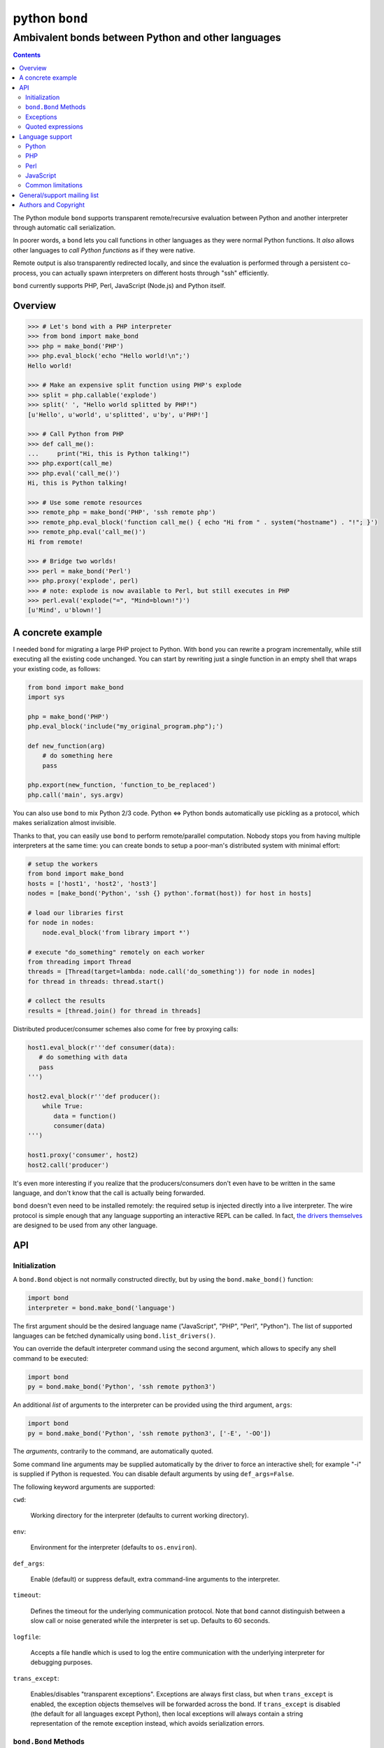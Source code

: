 ===============
python ``bond``
===============
---------------------------------------------------
Ambivalent bonds between Python and other languages
---------------------------------------------------

.. contents::

The Python module ``bond`` supports transparent remote/recursive evaluation
between Python and another interpreter through automatic call serialization.

In poorer words, a ``bond`` lets you call functions in other languages as they
were normal Python functions. It *also* allows other languages to *call Python
functions* as if they were native.

Remote output is also transparently redirected locally, and since the
evaluation is performed through a persistent co-process, you can actually spawn
interpreters on different hosts through "ssh" efficiently.

``bond`` currently supports PHP, Perl, JavaScript (Node.js) and Python itself.


Overview
========

.. code:: python3

  >>> # Let's bond with a PHP interpreter
  >>> from bond import make_bond
  >>> php = make_bond('PHP')
  >>> php.eval_block('echo "Hello world!\n";')
  Hello world!

  >>> # Make an expensive split function using PHP's explode
  >>> split = php.callable('explode')
  >>> split(' ', "Hello world splitted by PHP!")
  [u'Hello', u'world', u'splitted', u'by', u'PHP!']

  >>> # Call Python from PHP
  >>> def call_me():
  ...     print("Hi, this is Python talking!")
  >>> php.export(call_me)
  >>> php.eval('call_me()')
  Hi, this is Python talking!

  >>> # Use some remote resources
  >>> remote_php = make_bond('PHP', 'ssh remote php')
  >>> remote_php.eval_block('function call_me() { echo "Hi from " . system("hostname") . "!"; }')
  >>> remote_php.eval('call_me()')
  Hi from remote!

  >>> # Bridge two worlds!
  >>> perl = make_bond('Perl')
  >>> php.proxy('explode', perl)
  >>> # note: explode is now available to Perl, but still executes in PHP
  >>> perl.eval('explode("=", "Mind=blown!")')
  [u'Mind', u'blown!']


A concrete example
==================

I needed ``bond`` for migrating a large PHP project to Python. With ``bond``
you can rewrite a program incrementally, while still executing all the existing
code unchanged. You can start by rewriting just a single function in an empty
shell that wraps your existing code, as follows:

.. code:: python3

  from bond import make_bond
  import sys

  php = make_bond('PHP')
  php.eval_block('include("my_original_program.php");')

  def new_function(arg)
      # do something here
      pass

  php.export(new_function, 'function_to_be_replaced')
  php.call('main', sys.argv)

You can also use ``bond`` to mix Python 2/3 code. Python <=> Python bonds
automatically use pickling as a protocol, which makes serialization almost
invisible.

Thanks to that, you can easily use ``bond`` to perform remote/parallel
computation. Nobody stops you from having multiple interpreters at the same
time: you can create bonds to setup a poor-man's distributed system with
minimal effort:

.. code:: python3

  # setup the workers
  from bond import make_bond
  hosts = ['host1', 'host2', 'host3']
  nodes = [make_bond('Python', 'ssh {} python'.format(host)) for host in hosts]

  # load our libraries first
  for node in nodes:
      node.eval_block('from library import *')

  # execute "do_something" remotely on each worker
  from threading import Thread
  threads = [Thread(target=lambda: node.call('do_something')) for node in nodes]
  for thread in threads: thread.start()

  # collect the results
  results = [thread.join() for thread in threads]

Distributed producer/consumer schemes also come for free by proxying calls:

.. code:: python3

  host1.eval_block(r'''def consumer(data):
     # do something with data
     pass
  ''')

  host2.eval_block(r'''def producer():
      while True:
	 data = function()
	 consumer(data)
  ''')

  host1.proxy('consumer', host2)
  host2.call('producer')

It's even more interesting if you realize that the producers/consumers don't
even have to be written in the same language, and don't know that the call is
actually being forwarded.

``bond`` doesn't even need to be installed remotely: the required setup is
injected directly into a live interpreter. The wire protocol is simple enough
that any language supporting an interactive REPL can be called. In fact, `the
drivers themselves <https://github.com/wavexx/bond-drivers>`_ are designed to
be used from any other language.


API
===

Initialization
--------------

A ``bond.Bond`` object is not normally constructed directly, but by using the
``bond.make_bond()`` function:

.. code:: python3

  import bond
  interpreter = bond.make_bond('language')

The first argument should be the desired language name ("JavaScript", "PHP",
"Perl", "Python"). The list of supported languages can be fetched dynamically
using ``bond.list_drivers()``.

You can override the default interpreter command using the second argument,
which allows to specify any shell command to be executed:

.. code:: python3

  import bond
  py = bond.make_bond('Python', 'ssh remote python3')

An additional *list* of arguments to the interpreter can be provided using the
third argument, ``args``:

.. code:: python3

  import bond
  py = bond.make_bond('Python', 'ssh remote python3', ['-E', '-OO'])

The *arguments*, contrarily to the command, are automatically quoted.

Some command line arguments may be supplied automatically by the driver to
force an interactive shell; for example "-i" is supplied if Python is
requested. You can disable default arguments by using ``def_args=False``.

The following keyword arguments are supported:

``cwd``:

  Working directory for the interpreter (defaults to current working
  directory).

``env``:

  Environment for the interpreter (defaults to ``os.environ``).

``def_args``:

  Enable (default) or suppress default, extra command-line arguments to the
  interpreter.

``timeout``:

  Defines the timeout for the underlying communication protocol. Note that
  ``bond`` cannot distinguish between a slow call or noise generated while the
  interpreter is set up. Defaults to 60 seconds.

``logfile``:

  Accepts a file handle which is used to log the entire communication with the
  underlying interpreter for debugging purposes.

``trans_except``:

  Enables/disables "transparent exceptions". Exceptions are always first class,
  but when ``trans_except`` is enabled, the exception objects themselves will
  be forwarded across the bond. If ``trans_except`` is disabled (the default
  for all languages except Python), then local exceptions will always contain a
  string representation of the remote exception instead, which avoids
  serialization errors.


``bond.Bond`` Methods
---------------------

The resulting ``bond.Bond`` class has the following methods:

``eval(code)``:

  Evaluate and return the value of a *single statement* of code in the
  interpreter.

``eval_block(code)``:

  Execute a "code" block inside the top-level of the interpreter. Any construct
  which is legal by the current interpreter is allowed. Nothing is returned.

``ref(code)``:

  Return a reference to an *single, unevaluated statement* of code, which can
  be later used in eval(), eval_block() or as an *immediate* argument to call().
  See `Quoted expressions`_.

``close()``:

  Terminate the communication with the interpreter.

``call(name, *args)``:

  Call a function "name" in the interpreter using the supplied list of
  arguments \*args (apply \*args to a callable statement defined by "name").
  The arguments are automatically converted to their other language's
  counterpart. The return value is captured and converted back to Python as
  well.

``callable(name)``:

  Return a function that calls "name":

  .. code:: python

    explode = php.callable('explode')
    # Now you can call explode as a normal, local function
    explode(' ', 'Hello world')

``export(func, name)``:

  Export a local function "func" so that can be called on the remote language
  as "name". If "name" is not specified, use the local function name directly.
  Note that "func" must be a function *reference*, not a function name.

``proxy(name, other, remote)``:

  Export a function "name" from the current ``bond`` to "other", named as
  "remote". If "remote" is not provided, the same value as "name" is used.

``interact()``:

  Start an interactive session with the underlying interpreter. By default, all
  input lines are executed with bond.eval_block(). If "!" is pre-pended,
  execute a single statement with bond.eval() and print it's return value. You
  can continue the statement on multiple lines by leaving a trailing "\\". Type
  Ctrl+C to abort a multi-line block without executing it.


Exceptions
----------

All exceptions thrown by the ``bond`` module are of base type ``RuntimeError``
<= ``BondException``.

``BondException``:
  Thrown during initialization or unrecoverable errors.

``TerminatedException``:
  Thrown when the bond exits unexpectedly.

``SerializationException``:
  Thrown when an object/exception which is sent *or* received cannot be
  serialized by the current protocol. The ``side`` attribute can be either
  "local" (when attempting to *send*) or "remote" (when *receiving*). A
  ``SerializationException`` is not fatal.

``RemoteException``:
  Thrown for uncaught remote exceptions. The "data" attribute contains either
  the error message (with ``trans_except=False``) or the remote exception
  itself (``trans_except=True``).

Beware that both ``SerializationException`` (with ``side="remote"``) and
``RemoteException`` may actually be originating from uncaught *local*
exceptions when an exported function is called. Pay attention to the error
text/data in these cases, as it will contain several nested exceptions.


Quoted expressions
------------------

``bond`` has minimal support for quoted expressions, through the use of
``Bond.ref()``. ``ref()`` returns a reference to a unevaluated statement that
can be fed back to ``eval()``, ``eval_block()``, or as an *immediate* (i.e.:
not nested) argument to ``call()``. References are bound to the interpreter
that created them.

``ref()`` allows to "call" methods that take remote un-serializable arguments,
such as file descriptors, without the use of a support function and/or eval:

.. code:: python3

  pl = make_bond('Perl')
  pl.eval_block('open($fd, ">file.txt");')
  fd = pl.ref('$fd')
  pl.call('syswrite', fd, "Hello world!")
  pl.call('close', fd)

Since ``ref()`` objects cannot be nested, there are still cases where it might
be necessary to use a support function. To demonstrate, we rewrite the above
example without quoted expressions, while still allowing an argument ("Hello
world!") to be local:

.. code:: python3

  pl = make_bond('Perl')
  pl.eval_block('open($fd, ">file.txt");')
  pl.eval_block('sub syswrite_fd { syswrite($fd, shift()); };')
  pl.call('syswrite_fd', "Hello world!")
  pl.eval('close($fd)')

Or more succinctly:

.. code:: python3

  pl.call('sub { syswrite($fd, shift()); }', "Hello world!")


Language support
================

Python
------

Python, as the identity language, has no restriction on data types. Everything
is pickled on both sides, including exceptions.


Serialization:

* Performed locally and remotely using ``cPickle`` in Python 2 or `pickle
  <https://docs.python.org/2/library/pickle.html>`_ in Python 3.

* Serialization exceptions on the remote side are of base type
  ``TypeError`` <= ``_BOND_SerializationException``.


Python 2 / Python 3:

You can freely mix Python versions between hosts/interpreters (that is: you can
run Python 3 code from a Python 2 host and vice-versa). You'll need to disable
transparent exceptions though, as the exception hierarchy is different between
major versions:

.. code:: python3

  # assuming a python2.7 environment
  from bond import make_bond
  py = make_bond('Python', 'python3', trans_except=False)


PHP
---

Requirements:

* The PHP's >= 5.3 command line interpreter needs to be installed. On
  Debian/Ubuntu, the required package is ``php5-cli``.

Serialization:

* Performed remotely using ``JSON``. Implement the `JsonSerializable
  <http://php.net/manual/en/jsonserializable.jsonserialize.php>`_ interface to
  tweak which/how objects are encoded.

* Serialization exceptions on the remote side are of base type
  ``_BOND_SerializationException``. The detailed results of the error can
  also be retrieved using `json_last_error
  <http://php.net/manual/en/function.json-last-error.php>`_.

Limitations:

* PHP <= 5.3 doesn't support the ``JsonSerializable`` interface, and thus lacks
  the ability of serializing arbitrary objects.

* You cannot use ``call`` on a built-in function such as "echo". You have to
  use a real function instead, like "print". You can still call "echo" by using
  ``eval`` or ``eval_block``.

* Unfortunately, you cannot catch "fatal errors" in PHP. If the evaluated code
  triggers a fatal error it will terminate the bond without appeal. A common
  example of such error can be attempting to use an undefined variable or
  function (which could happen while prototyping).

* Due to the inability to override built-in functions, ``error_reporting()`` is
  not completely transparent and always returns 0. It shouldn't be used to
  control the display error level. Use ``_BOND_error_reporting()`` instead,
  which has the same usage/signature as the built-in function.


Perl
----

Perl is a quirky language, due to its syntax. We assume here you're an
experienced Perl developer.

Requirements:

* Perl >= 5.14 is required, with the following modules:

  - ``JSON``
  - ``Data::Dump``
  - ``IO::String``

  On Debian/Ubuntu, the required packages are ``libjson-perl``
  ``libdata-dump-perl`` and ``libio-string-perl``.

Serialization:

* Performed remotely using ``JSON``. Implement the `TO_JSON
  <http://search.cpan.org/dist/JSON/lib/JSON.pm#allow_blessed>`_ method on
  blessed references to tweak which/how objects are encoded.

* Serialization exceptions on the remote side are generated by dying with a
  ``_BOND_SerializationException`` @ISA.

Gotchas:

* By default, evaluation is forced in array context, as otherwise most of the
  built-ins working with arrays would return an useless scalar. Use the
  "scalar" keyword for the rare cases when you really need it to.

* You can "call" any function-like statement, as long as the last argument is
  expected to be an argument list. This allows you to call builtins directly:

  .. code:: python3

    perl.call('map { $_ + 1 }', [1, 2, 3])

* You can of course "call" a statement that returns any ``CODE``. Meaning that
  you can call references to functions as long as you dereference them first:

  .. code:: python3

    perl.call('&$fun_ref', ...)
    perl.call('&{ $any->{expression} }', ...)

  Likewise you can "call" objects methods directly:

  .. code:: python3

    perl.call('$object->method', ...)

* ``eval_block`` introduces a new block. Variables declared as "my" will not be
  visible into a subsequent ``eval_block``. Use a fully qualified name or "our"
  to define variables that should persist across blocks:

  .. code:: python3

    perl.eval_block('our $variable = 1;')
    perl.eval_block('do_something_with($variable);')


JavaScript
----------

JavaScript is supported through `Node.js <http://nodejs.org/>`_.

Requirements:

* Node.js v0.6.12 and v0.10.29 have been tested. On Debian/Ubuntu, the required
  package is ``nodejs``.

Serialization:

* Performed remotely using ``JSON``. Implement the `toJSON
  <https://developer.mozilla.org/en-US/docs/Web/JavaScript/Reference/Global_Objects/JSON/stringify>`_
  property to tweak which/how objects are encoded.

* Serialization exceptions on the remote side are of base type
  ``TypeError`` <= ``_BOND_SerializationException``.

Limitations:

* Currently the code expects an unix-like environment with ``/dev/stdin`` to
  perform synchronous I/O.

* Since there's no distinction between "plain" objects (dictionaries) and any
  other object, almost everything will be silently serialized. Define a custom
  "toJSON" property on your "real" objects to control this behavior.

* When executing a remote JavaScript bond with Node.js <= 0.6, you need to
  manually invoke the REPL, as follows:

  .. code:: python3

    js = make_bond('JavaScript',
		   "ssh remote node -e 'require\(\\\"repl\\\"\).start\(\)'",
		   def_args=False)

  When executing "node" locally, or when using Node.js >= 0.10, this is not
  required (the "-i" flag is automatically provided).


Common limitations
------------------

* Except for Python, only basic types (booleans, numbers, strings, lists/arrays
  and maps/dictionaries) can be transferred between the interpreters.

* Serialization is performed locally using ``JSON``. Implement a custom
  `JSONEncoder <https://docs.python.org/2/library/json.html#json.JSONEncoder>`_
  to tweak which/how objects are encoded.

* If an object that cannot be serialized reaches a "call", "eval", or even a
  non-local return such as an *error or exception*, it will generate a
  ``SerializationException`` on the local (Python) side.

* Strings are *always* UTF-8 encoded.

* References are implicitly broken as *objects are transferred by value*. This
  is obvious, as you're talking with a separate process, but it can easily be
  forgotten due to the blurring of the boundary.

* Calling functions across the bridge is slow, also in Python, due to the
  serialization. But the execution speed of the functions themselves is *not
  affected*. This might be perfectly reasonable if there are only occasional
  calls between languages, and/or the calls themselves take a significant
  fraction of time.


General/support mailing list
============================

If you are interested in announcements and development discussions about
``bond``, you can subscribe to the `bond-devel` mailing list by sending an
empty email to <bond-devel+subscribe@thregr.org>.

You can contact the main author directly at <wavexx@thregr.org>, though using
the general list is encouraged.


Authors and Copyright
=====================

`python-bond` can be found at
http://www.thregr.org/~wavexx/software/python-bond/

| "python-bond" is distributed under the GNU GPLv2+ license (see COPYING).
| Copyright(c) 2014 by wave++ "Yuri D'Elia" <wavexx@thregr.org>.

python-bond's GIT repository is publicly accessible at::

  git://src.thregr.org/python-bond

or at https://github.com/wavexx/python-bond
